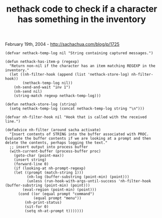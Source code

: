 #+TITLE: nethack code to check if a character has something in the inventory

February 19th, 2004 -
[[http://sachachua.com/blog/p/1725][http://sachachua.com/blog/p/1725]]

#+BEGIN_EXAMPLE
    (defvar nethack-temp-log nil "String containing captured messages.")

    (defun nethack-has-item-p (regexp)
      "Return non-nil if the character has an item matching REGEXP in the inventory."
      (let ((nh-filter-hook (append (list 'nethack-store-log) nh-filter-hook))
            (nethack-temp-log nil))
        (nh-send-and-wait "inv 1")
        (nh-send nil)
        (string-match regexp nethack-temp-log)))

    (defun nethack-store-log (string)
      (setq nethack-temp-log (concat nethack-temp-log string "\n")))

    (defvar nh-filter-hook nil "Hook that is called with the received line.")

    (defadvice nh-filter (around sacha activate)
      "Insert contents of STRING into the buffer associated with PROC.
    Evaluate the buffer contents if we are looking at a prompt and then
    delete the contents, perhaps logging the text."
      ;; insert output into process buffer
      (with-current-buffer (process-buffer proc)
        (goto-char (point-max))
        (insert string)
        (forward-line 0)
        (if (looking-at nh-prompt-regexp)
        (let ((prompt (match-string 1)))
              (nh-log (buffer-substring (point-min) (point)))
              (unless (run-hook-with-args-until-success 'nh-filter-hook (buffer-substring (point-min) (point)))
            (eval-region (point-min) (point)))
          (cond ((or (equal prompt "command")
                 (equal prompt "menu"))
             (nh-print-status)
             (sit-for 0)
             (setq nh-at-prompt t)))))))
#+END_EXAMPLE


